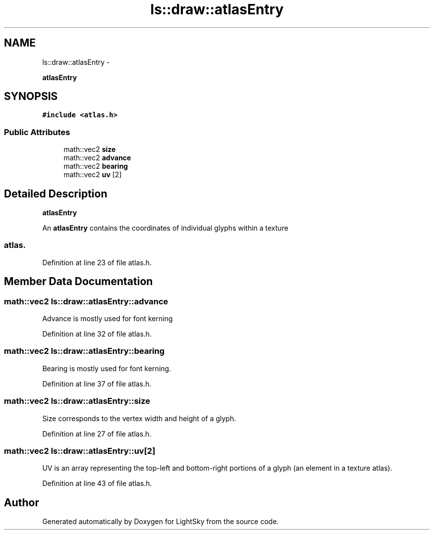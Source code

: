 .TH "ls::draw::atlasEntry" 3 "Sun Oct 26 2014" "Version Pre-Alpha" "LightSky" \" -*- nroff -*-
.ad l
.nh
.SH NAME
ls::draw::atlasEntry \- 
.PP
\fBatlasEntry\fP  

.SH SYNOPSIS
.br
.PP
.PP
\fC#include <atlas\&.h>\fP
.SS "Public Attributes"

.in +1c
.ti -1c
.RI "math::vec2 \fBsize\fP"
.br
.ti -1c
.RI "math::vec2 \fBadvance\fP"
.br
.ti -1c
.RI "math::vec2 \fBbearing\fP"
.br
.ti -1c
.RI "math::vec2 \fBuv\fP [2]"
.br
.in -1c
.SH "Detailed Description"
.PP 
\fBatlasEntry\fP 


.PP
 An \fBatlasEntry\fP contains the coordinates of individual glyphs within a texture 
.SS "atlas\&. "

.PP
Definition at line 23 of file atlas\&.h\&.
.SH "Member Data Documentation"
.PP 
.SS "math::vec2 ls::draw::atlasEntry::advance"
Advance is mostly used for font kerning 
.PP
Definition at line 32 of file atlas\&.h\&.
.SS "math::vec2 ls::draw::atlasEntry::bearing"
Bearing is mostly used for font kerning\&. 
.PP
Definition at line 37 of file atlas\&.h\&.
.SS "math::vec2 ls::draw::atlasEntry::size"
Size corresponds to the vertex width and height of a glyph\&. 
.PP
Definition at line 27 of file atlas\&.h\&.
.SS "math::vec2 ls::draw::atlasEntry::uv[2]"
UV is an array representing the top-left and bottom-right portions of a glyph (an element in a texture atlas)\&. 
.PP
Definition at line 43 of file atlas\&.h\&.

.SH "Author"
.PP 
Generated automatically by Doxygen for LightSky from the source code\&.

